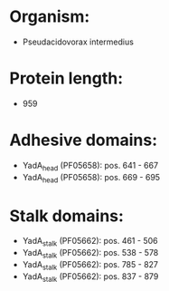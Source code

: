 * Organism:
- Pseudacidovorax intermedius
* Protein length:
- 959
* Adhesive domains:
- YadA_head (PF05658): pos. 641 - 667
- YadA_head (PF05658): pos. 669 - 695
* Stalk domains:
- YadA_stalk (PF05662): pos. 461 - 506
- YadA_stalk (PF05662): pos. 538 - 578
- YadA_stalk (PF05662): pos. 785 - 827
- YadA_stalk (PF05662): pos. 837 - 879

